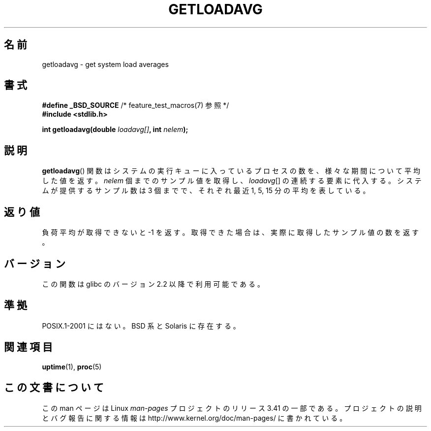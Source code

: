 .\" Copyright (c) 1989, 1991, 1993
.\"	The Regents of the University of California.  All rights reserved.
.\"
.\" Redistribution and use in source and binary forms, with or without
.\" modification, are permitted provided that the following conditions
.\" are met:
.\" 1. Redistributions of source code must retain the above copyright
.\"    notice, this list of conditions and the following disclaimer.
.\" 2. Redistributions in binary form must reproduce the above copyright
.\"    notice, this list of conditions and the following disclaimer in the
.\"    documentation and/or other materials provided with the distribution.
.\" 3. Neither the name of the University nor the names of its contributors
.\"    may be used to endorse or promote products derived from this software
.\"    without specific prior written permission.
.\"
.\" THIS SOFTWARE IS PROVIDED BY THE REGENTS AND CONTRIBUTORS ``AS IS'' AND
.\" ANY EXPRESS OR IMPLIED WARRANTIES, INCLUDING, BUT NOT LIMITED TO, THE
.\" IMPLIED WARRANTIES OF MERCHANTABILITY AND FITNESS FOR A PARTICULAR PURPOSE
.\" ARE DISCLAIMED.  IN NO EVENT SHALL THE REGENTS OR CONTRIBUTORS BE LIABLE
.\" FOR ANY DIRECT, INDIRECT, INCIDENTAL, SPECIAL, EXEMPLARY, OR CONSEQUENTIAL
.\" DAMAGES (INCLUDING, BUT NOT LIMITED TO, PROCUREMENT OF SUBSTITUTE GOODS
.\" OR SERVICES; LOSS OF USE, DATA, OR PROFITS; OR BUSINESS INTERRUPTION)
.\" HOWEVER CAUSED AND ON ANY THEORY OF LIABILITY, WHETHER IN CONTRACT, STRICT
.\" LIABILITY, OR TORT (INCLUDING NEGLIGENCE OR OTHERWISE) ARISING IN ANY WAY
.\" OUT OF THE USE OF THIS SOFTWARE, EVEN IF ADVISED OF THE POSSIBILITY OF
.\" SUCH DAMAGE.
.\"
.\"     @(#)getloadavg.3	8.1 (Berkeley) 6/4/93
.\"
.\" 2007-12-08, mtk, Converted from mdoc to man macros
.\"
.\"*******************************************************************
.\"
.\" This file was generated with po4a. Translate the source file.
.\"
.\"*******************************************************************
.TH GETLOADAVG 3 2007\-12\-08 Linux "Linux Programmer's Manual"
.SH 名前
getloadavg \- get system load averages
.SH 書式
.nf
\fB#define _BSD_SOURCE\fP         /* feature_test_macros(7) 参照 */
\fB#include <stdlib.h>\fP
.sp
\fBint getloadavg(double \fP\fIloadavg[]\fP\fB, int \fP\fInelem\fP\fB);\fP
.fi
.SH 説明
\fBgetloadavg\fP()  関数はシステムの実行キューに入っているプロセスの数を、 様々な期間について平均した値を返す。 \fInelem\fP
個までのサンプル値を取得し、 \fIloadavg\fP[] の連続する要素に代入する。 システムが提供するサンプル数は 3 個までで、 それぞれ最近 1,
5, 15 分の平均を表している。
.SH 返り値
.\" .SH HISTORY
.\" The
.\" BR getloadavg ()
.\" function appeared in
.\" 4.3BSD Reno .
負荷平均が取得できないと \-1 を返す。 取得できた場合は、実際に取得したサンプル値の数を返す。
.SH バージョン
この関数は glibc のバージョン 2.2 以降で利用可能である。
.SH 準拠
.\" mdoc seems to have a bug - there must be no newline here
POSIX.1\-2001 にはない。 BSD 系と Solaris に存在する。
.SH 関連項目
\fBuptime\fP(1), \fBproc\fP(5)
.SH この文書について
この man ページは Linux \fIman\-pages\fP プロジェクトのリリース 3.41 の一部
である。プロジェクトの説明とバグ報告に関する情報は
http://www.kernel.org/doc/man\-pages/ に書かれている。
